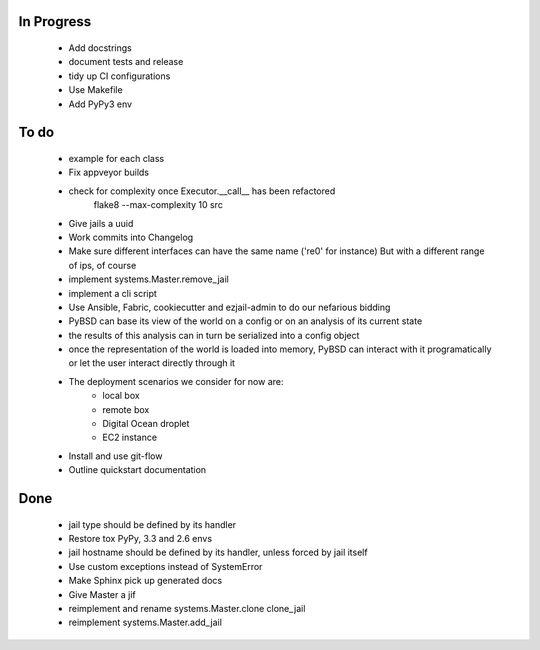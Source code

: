 In Progress
-----------
    * Add docstrings
    * document tests and release
    * tidy up CI configurations
    * Use Makefile
    * Add PyPy3 env

To do
-----
    * example for each class
    * Fix appveyor builds
    * check for complexity once Executor.__call__ has been refactored
        flake8  --max-complexity 10 src
    * Give jails a uuid
    * Work commits into Changelog
    * Make sure different interfaces can have the same name ('re0' for instance)
      But with a different range of ips, of course
    * implement systems.Master.remove_jail
    * implement a cli script
    * Use Ansible, Fabric, cookiecutter and ezjail-admin to do our nefarious bidding
    * PyBSD can base its view of the world on a config or on an analysis of its current state
    * the results of this analysis can in turn be serialized into a config object
    * once the representation of the world is loaded into memory, PyBSD can interact with it programatically
      or let the user interact directly through it
    * The deployment scenarios we consider for now are:
        * local box
        * remote box
        * Digital Ocean droplet
        * EC2 instance
    * Install and use git-flow
    * Outline quickstart documentation

Done
----
    * jail type should be defined by its handler
    * Restore tox PyPy, 3.3 and 2.6 envs
    * jail hostname should be defined by its handler, unless forced by jail itself
    * Use custom exceptions instead of SystemError
    * Make Sphinx pick up generated docs
    * Give Master a jif
    * reimplement and rename systems.Master.clone clone_jail
    * reimplement systems.Master.add_jail